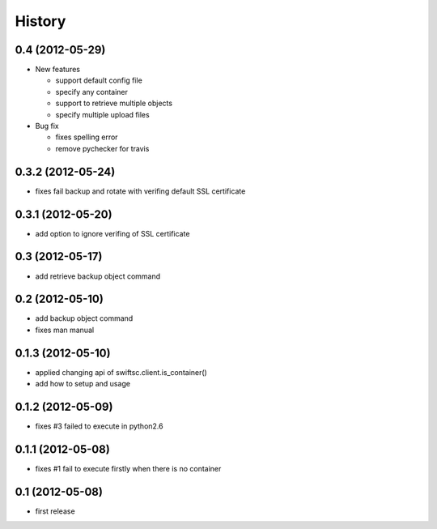 History
-------

0.4 (2012-05-29)
^^^^^^^^^^^^^^^^

* New features

  * support default config file 
  * specify any container
  * support to retrieve multiple objects
  * specify multiple upload files

* Bug fix

  * fixes spelling error
  * remove pychecker for travis

0.3.2 (2012-05-24)
^^^^^^^^^^^^^^^^^^

* fixes fail backup and rotate with verifing default SSL certificate

0.3.1 (2012-05-20)
^^^^^^^^^^^^^^^^^^

* add option to ignore verifing of SSL certificate

0.3 (2012-05-17)
^^^^^^^^^^^^^^^^

* add retrieve backup object command

0.2 (2012-05-10)
^^^^^^^^^^^^^^^^

* add backup object command
* fixes man manual

0.1.3 (2012-05-10)
^^^^^^^^^^^^^^^^^^

* applied changing api of swiftsc.client.is_container()
* add how to setup and usage

0.1.2 (2012-05-09)
^^^^^^^^^^^^^^^^^^

* fixes #3 failed to execute in python2.6

0.1.1 (2012-05-08)
^^^^^^^^^^^^^^^^^^

* fixes #1 fail to execute firstly when there is no container

0.1 (2012-05-08)
^^^^^^^^^^^^^^^^

* first release

